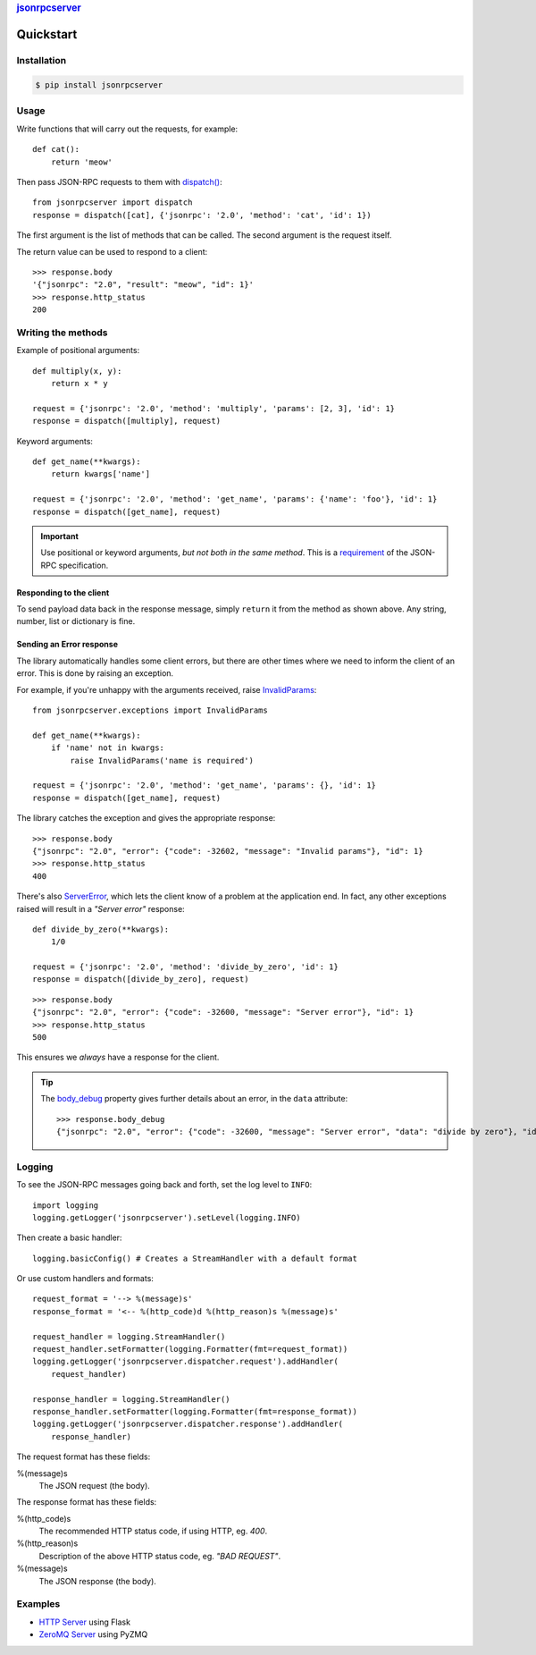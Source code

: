 .. rubric::
    `jsonrpcserver <index.html>`_

Quickstart
**********

Installation
============

.. code-block:: sh

    $ pip install jsonrpcserver

Usage
=====

Write functions that will carry out the requests, for example::

    def cat():
        return 'meow'

Then pass JSON-RPC requests to them with `dispatch()
<api.html#dispatcher.dispatch>`_::

    from jsonrpcserver import dispatch
    response = dispatch([cat], {'jsonrpc': '2.0', 'method': 'cat', 'id': 1})

The first argument is the list of methods that can be called. The second
argument is the request itself.

The return value can be used to respond to a client::

    >>> response.body
    '{"jsonrpc": "2.0", "result": "meow", "id": 1}'
    >>> response.http_status
    200

Writing the methods
===================

Example of positional arguments::

    def multiply(x, y):
        return x * y

    request = {'jsonrpc': '2.0', 'method': 'multiply', 'params': [2, 3], 'id': 1}
    response = dispatch([multiply], request)

Keyword arguments::

    def get_name(**kwargs):
        return kwargs['name']

    request = {'jsonrpc': '2.0', 'method': 'get_name', 'params': {'name': 'foo'}, 'id': 1}
    response = dispatch([get_name], request)

.. important::

    Use positional or keyword arguments, *but not both in the same method*.
    This is a `requirement
    <http://www.jsonrpc.org/specification#parameter_structures>`_  of the
    JSON-RPC specification.

Responding to the client
------------------------

To send payload data back in the response message, simply ``return`` it from the
method as shown above. Any string, number, list or dictionary is fine.

Sending an Error response
-------------------------

The library automatically handles some client errors, but there are other times
where we need to inform the client of an error. This is done by raising an
exception.

For example, if you're unhappy with the arguments received, raise `InvalidParams
<api.html#exceptions.InvalidParams>`_::

    from jsonrpcserver.exceptions import InvalidParams

    def get_name(**kwargs):
        if 'name' not in kwargs:
            raise InvalidParams('name is required')

    request = {'jsonrpc': '2.0', 'method': 'get_name', 'params': {}, 'id': 1}
    response = dispatch([get_name], request)

The library catches the exception and gives the appropriate response::

    >>> response.body
    {"jsonrpc": "2.0", "error": {"code": -32602, "message": "Invalid params"}, "id": 1}
    >>> response.http_status
    400

There's also `ServerError <api.html#exceptions.InvalidParams>`_, which lets the
client know of a problem at the application end. In fact, any other exceptions
raised will result in a *"Server error"* response::

    def divide_by_zero(**kwargs):
        1/0

    request = {'jsonrpc': '2.0', 'method': 'divide_by_zero', 'id': 1}
    response = dispatch([divide_by_zero], request)

::

    >>> response.body
    {"jsonrpc": "2.0", "error": {"code": -32600, "message": "Server error"}, "id": 1}
    >>> response.http_status
    500

This ensures we *always* have a response for the client.

.. tip::

    The `body_debug <api.html#response.ErrorResponse.body_debug>`_ property
    gives further details about an error, in the ``data`` attribute::

        >>> response.body_debug
        {"jsonrpc": "2.0", "error": {"code": -32600, "message": "Server error", "data": "divide by zero"}, "id": 1}

Logging
=======

To see the JSON-RPC messages going back and forth, set the log level to
``INFO``::

    import logging
    logging.getLogger('jsonrpcserver').setLevel(logging.INFO)

Then create a basic handler::

    logging.basicConfig() # Creates a StreamHandler with a default format

Or use custom handlers and formats::

    request_format = '--> %(message)s'
    response_format = '<-- %(http_code)d %(http_reason)s %(message)s'

    request_handler = logging.StreamHandler()
    request_handler.setFormatter(logging.Formatter(fmt=request_format))
    logging.getLogger('jsonrpcserver.dispatcher.request').addHandler(
        request_handler)

    response_handler = logging.StreamHandler()
    response_handler.setFormatter(logging.Formatter(fmt=response_format))
    logging.getLogger('jsonrpcserver.dispatcher.response').addHandler(
        response_handler)

The request format has these fields:

%(message)s
    The JSON request (the body).

The response format has these fields:

%(http_code)s
    The recommended HTTP status code, if using HTTP, eg. *400*.

%(http_reason)s
    Description of the above HTTP status code, eg. *"BAD REQUEST"*.

%(message)s
    The JSON response (the body).

Examples
========

- `HTTP Server <https://bitbucket.org/snippets/beau-barker/BAXrR/json-rpc-over-http-server-in-python>`_  using Flask
- `ZeroMQ Server <https://bitbucket.org/snippets/beau-barker/BAMno/json-rpc-over-zeromq-request-reply-server>`_ using PyZMQ
